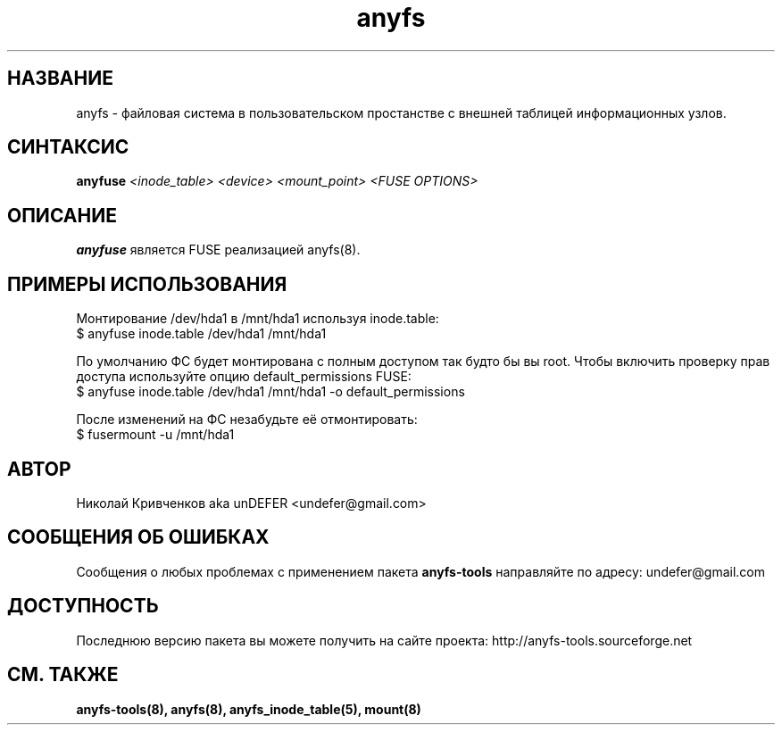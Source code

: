 .TH anyfs 8 "20 Nov 2006" "Version 0.84.9"
.SH "НАЗВАНИЕ"
anyfs \- файловая система в пользовательском простанстве \
с внешней таблицей информационных узлов.
.SH "СИНТАКСИС"
.BI "anyfuse " "<inode_table> <device> <mount_point> <FUSE OPTIONS>"

.SH "ОПИСАНИЕ"
.B anyfuse 
является FUSE реализацией anyfs(8).

.SH "ПРИМЕРЫ ИСПОЛЬЗОВАНИЯ"
Монтирование /dev/hda1 в /mnt/hda1 используя inode.table:
.br
$ anyfuse inode.table /dev/hda1 /mnt/hda1

По умолчанию ФС будет монтирована с полным доступом так будто бы вы root.
Чтобы включить проверку прав доступа используйте опцию default_permissions
FUSE:
.br
$ anyfuse inode.table /dev/hda1 /mnt/hda1 -o default_permissions

После изменений на ФС незабудьте её отмонтировать:
.br
$ fusermount -u /mnt/hda1

.SH "АВТОР"
Николай Кривченков aka unDEFER <undefer@gmail.com>

.SH "СООБЩЕНИЯ ОБ ОШИБКАХ"
Сообщения о любых проблемах с применением пакета
.B anyfs-tools
направляйте по адресу:
undefer@gmail.com

.SH "ДОСТУПНОСТЬ"
Последнюю версию пакета вы можете получить на сайте проекта: \
http://anyfs-tools.sourceforge.net

.SH "СМ. ТАКЖЕ"
.BR anyfs-tools(8),
.BR anyfs(8),
.BR anyfs_inode_table(5),
.BR mount(8)
